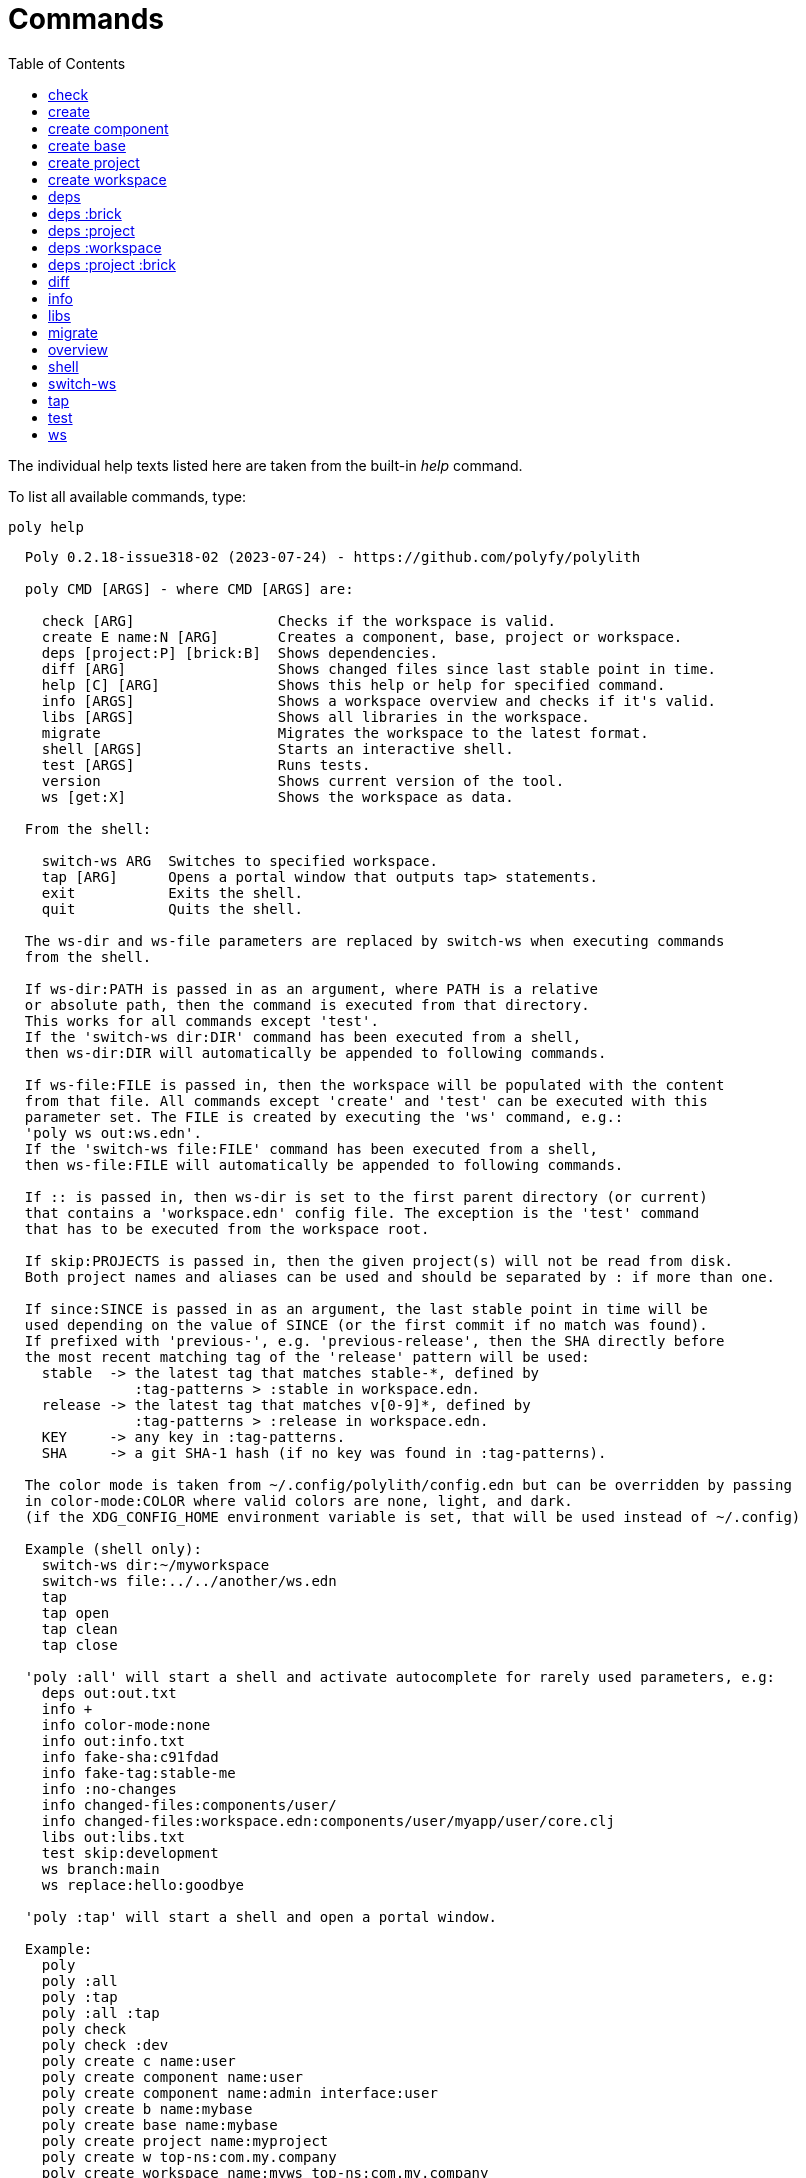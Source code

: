 = Commands
:toc:

The individual help texts listed here are taken from the built-in _help_ command.

To list all available commands, type:

[source,shell]
----
poly help
----

----
  Poly 0.2.18-issue318-02 (2023-07-24) - https://github.com/polyfy/polylith

  poly CMD [ARGS] - where CMD [ARGS] are:

    check [ARG]                 Checks if the workspace is valid.
    create E name:N [ARG]       Creates a component, base, project or workspace.
    deps [project:P] [brick:B]  Shows dependencies.
    diff [ARG]                  Shows changed files since last stable point in time.
    help [C] [ARG]              Shows this help or help for specified command.
    info [ARGS]                 Shows a workspace overview and checks if it's valid.
    libs [ARGS]                 Shows all libraries in the workspace.
    migrate                     Migrates the workspace to the latest format.
    shell [ARGS]                Starts an interactive shell.
    test [ARGS]                 Runs tests.
    version                     Shows current version of the tool.
    ws [get:X]                  Shows the workspace as data.

  From the shell:

    switch-ws ARG  Switches to specified workspace.
    tap [ARG]      Opens a portal window that outputs tap> statements.
    exit           Exits the shell.
    quit           Quits the shell.

  The ws-dir and ws-file parameters are replaced by switch-ws when executing commands
  from the shell.

  If ws-dir:PATH is passed in as an argument, where PATH is a relative
  or absolute path, then the command is executed from that directory.
  This works for all commands except 'test'.
  If the 'switch-ws dir:DIR' command has been executed from a shell,
  then ws-dir:DIR will automatically be appended to following commands.

  If ws-file:FILE is passed in, then the workspace will be populated with the content
  from that file. All commands except 'create' and 'test' can be executed with this
  parameter set. The FILE is created by executing the 'ws' command, e.g.:
  'poly ws out:ws.edn'.
  If the 'switch-ws file:FILE' command has been executed from a shell,
  then ws-file:FILE will automatically be appended to following commands.

  If :: is passed in, then ws-dir is set to the first parent directory (or current)
  that contains a 'workspace.edn' config file. The exception is the 'test' command
  that has to be executed from the workspace root.

  If skip:PROJECTS is passed in, then the given project(s) will not be read from disk.
  Both project names and aliases can be used and should be separated by : if more than one.

  If since:SINCE is passed in as an argument, the last stable point in time will be
  used depending on the value of SINCE (or the first commit if no match was found).
  If prefixed with 'previous-', e.g. 'previous-release', then the SHA directly before
  the most recent matching tag of the 'release' pattern will be used:
    stable  -> the latest tag that matches stable-*, defined by
               :tag-patterns > :stable in workspace.edn.
    release -> the latest tag that matches v[0-9]*, defined by
               :tag-patterns > :release in workspace.edn.
    KEY     -> any key in :tag-patterns.
    SHA     -> a git SHA-1 hash (if no key was found in :tag-patterns).

  The color mode is taken from ~/.config/polylith/config.edn but can be overridden by passing
  in color-mode:COLOR where valid colors are none, light, and dark.
  (if the XDG_CONFIG_HOME environment variable is set, that will be used instead of ~/.config)

  Example (shell only):
    switch-ws dir:~/myworkspace
    switch-ws file:../../another/ws.edn
    tap
    tap open
    tap clean
    tap close

  'poly :all' will start a shell and activate autocomplete for rarely used parameters, e.g:
    deps out:out.txt
    info +
    info color-mode:none
    info out:info.txt
    info fake-sha:c91fdad
    info fake-tag:stable-me
    info :no-changes
    info changed-files:components/user/
    info changed-files:workspace.edn:components/user/myapp/user/core.clj
    libs out:libs.txt
    test skip:development
    ws branch:main
    ws replace:hello:goodbye

  'poly :tap' will start a shell and open a portal window.

  Example:
    poly
    poly :all
    poly :tap
    poly :all :tap
    poly check
    poly check :dev
    poly create c name:user
    poly create component name:user
    poly create component name:admin interface:user
    poly create b name:mybase
    poly create base name:mybase
    poly create project name:myproject
    poly create w top-ns:com.my.company
    poly create workspace name:myws top-ns:com.my.company
    poly create workspace name:myws top-ns:com.my.company branch:master
    poly deps
    poly deps brick:mybrick
    poly deps project:myproject
    poly deps project:myproject brick:mybrick
    poly diff
    poly help
    poly help info
    poly help create
    poly help create component
    poly help create base
    poly help create project
    poly help create workspace
    poly help deps
    poly help deps :project
    poly help deps :brick
    poly help deps :project :brick
    poly help deps :workspace
    poly info
    poly info :loc
    poly info since:65a7918
    poly info since:head
    poly info since:head~1
    poly info since:stable
    poly info since:release
    poly info since:previous-release
    poly info skip:dev
    poly info skip:dev:myproject
    poly info project:myproject
    poly info project:myproject:another-project
    poly info brick:mycomponent
    poly info brick:mycomponent:mybase
    poly info color-mode:none
    poly info :project
    poly info :dev
    poly info :project :dev
    poly info :all
    poly info :all-bricks
    poly info ::
    poly info ws-dir:another-ws
    poly info ws-file:ws.edn
    poly libs
    poly libs :compact
    poly libs :outdated
    poly migrate
    poly shell
    poly shell :tap
    poly shell :all
    poly test
    poly test :project
    poly test :all-bricks
    poly test :all
    poly test project:proj1
    poly test project:proj1:proj2
    poly test brick:mycomponent
    poly test brick:mycomponent:mybase
    poly test :dev
    poly test :project :dev
    poly test :all-bricks :dev
    poly test :all :dev
    poly version
    poly ws
    poly ws get:keys
    poly ws get:count
    poly ws get:configs
    poly ws get:settings
    poly ws get:user-input:args
    poly ws get:user-input:args:0
    poly ws get:settings:keys
    poly ws get:components:keys
    poly ws get:components:count
    poly ws get:components:mycomp:lines-of-code
    poly ws get:settings:vcs:polylith :latest-sha
    poly ws get:settings:vcs:polylith :latest-sha branch:master
    poly ws get:changes:changed-or-affected-projects skip:dev color-mode:none
    poly ws out:ws.edn
----

[#check]
=== check

[source,shell]
----
  Validates the workspace.

  poly check [:dev]

  Prints 'OK' and returns 0 if no errors were found.
  If errors or warnings were found, show messages and return the error code,
  or 0 if only warnings. If internal errors, 1 is returned.

  Error 101 - Illegal dependency on namespace.
    Triggered if a :require statement refers to a component namespace
    other than interface. Examples of valid namespaces:
     - com.my.company.mycomponent.interface
     - com.my.company.mycomponent.interface.subns
     - com.my.company.mycomponent.interface.my.subns

  Error 102 - Function or macro is defined twice.
    Triggered if a function or macro is defined twice in the same namespace.

  Error 103 - Missing definitions.
    Triggered if a def, defn or defmacro definition exists in one component's
    interface but is missing in another component that uses the same interface.

  Error 104 - Circular dependencies.
    Triggered if circular dependencies were detected, e.g.:
    Component A depends on B that depends on A (A > B > A), or A > B > C > A.

  Error 105 - Illegal name sharing.
    Triggered if a base has the same name as a component or interface.
    Projects and profiles can be given any name.

  Error 106 - Multiple components that share the same interfaces in a project.
    Triggered if a project contains more than one component that shares the
    same interface.

  Error 107 - Missing components in project.
    Triggered if a component depends on an interface that is not included in the
    project. The solution is to add a component to the project that
    implements the interface.

  Error 108 - Components with an interface that is implemented by more than one
              component are not allowed for the development project.
    The solution is to remove the component from the development project
    and define the paths for each component in separate profiles
    (including test paths).

  Error 109 - Invalid test runner configuration for some projects.
    The value of the optional :create-test-runner key under [:test] or
    [:projects "some-project-name" :test] in workspace.edn must be either
    nil, :default, or a fully qualified symbol referring to a function on
    the poly tool's classpath, which can take a single argument and must return
    an instance of polylith.clj.core.test-runner-contract.interface/TestRunner.

  Error 110 - Missing or invalid config file.
    Triggered if a deps.edn file for a brick or project is missing or invalid.

  Warning 201 - Mismatching parameter lists in function or macro.
    Triggered if a function or macro is defined in the interface for a component
    but also defined in the same interface for another component but with a
    different parameter list.

  Warning 202 - Missing paths in project.
    Triggered if a path in a project doesn't exist on disk.
    The solution is to add the file or directory, or to remove the path.

  Warning 203 - Path exists in both dev and profile.
    It's discouraged to have the same path in both the development project
    and a profile. The solution is to remove the path from dev or the profile.

  Warning 205 - Non top namespace was found in brick.
    Triggered if a namespace in a brick doesn't start with the top namespaces
    defined in :top-namespace in ./workspace.edn.

  Warning 206 - Unreadable namespace in brick/project.
    Triggered if a namespace can't be parsed or found for a brick or project.
    A way to ignore this warning is to add the :ignore-files key to the brick or project
    in ./workspace.edn. All dashes (-) will be replaced by underscores (_).
    Files ending with the specified path(s), prepended by a slash, will be ignored, e.g.:
    { ...
      :bricks {"mybrick" {:ignore-files ["myfile.clj"]}}
      :projects {"myproject" {:alias "mp" :ignore-files ["sub-ns/myfile.clj"]}}
      ...}

  Warning 207 - Unnecessary components were found in project.
    Triggered if components were defined in a project that are not used by any of
    its bricks. Development is only checked if :dev is passed in and is only performed
    by the check command (not test and info). To ignore this warning, put the component
    name in the :necessary vector for a project in :projects in ./workspace.edn.
    See an example here: https://github.com/polyfy/polylith/blob/master/workspace.edn
----

[#create]
=== create

[source,shell]
----
  Creates a component, base, project or workspace.

  poly create TYPE [ARGS]
    TYPE = c[omponent] -> Creates a component.
           b[ase]      -> Creates a base.
           p[roject]   -> Creates a project.
           w[orkspace] -> Creates a workspace.

    ARGS = Varies depending on TYPE. To get help for a specific TYPE, type:
             poly help create TYPE

  Example:
    poly create c name:user
    poly create component name:user
    poly create component name:admin interface:user
    poly create base name:mybase
    poly create project name:myproject
    poly create workspace name:myws top-ns:com.my.company
    poly create workspace name:myws top-ns:com.my.company branch:master
----

[#create-component]
=== create component

[source,shell]
----
  Creates a component.

  poly create component name:NAME [interface:INTERFACE]
    NAME = The name of the component to create.

    INTERFACE = The name of the interface (namespace) or NAME if not given.

  Example:
    poly create c name:user
    poly create component name:user
    poly create component name:admin interface:user
----

[#create-base]
=== create base

[source,shell]
----
  Creates a base.

  poly create base name:NAME
    NAME = The name of the base to create.

  Example:
    poly create b name:mybase
    poly create base name:mybase
----

[#create-project]
=== create project

[source,shell]
----
  Creates a project.

  poly create project name:NAME
    NAME = The name of the project to create.

  Example:
    poly create p name:myproject
    poly create project name:myproject
----

[#create-workspace]
=== create workspace

[source,shell]
----
  Creates a workspace in current directory. If the workspace is created within
  an existing git repo, then that repository will be used. If the workspace is
  created outside a git repo, and the :create flag is passed in, then a new repo
  will be initiated using the 'main' branch, if another branch is not explicitly
  given. In both cases, all the created files and directories will be committed
  to the repo in a single commit with the text 'Workspace created.'.

  If :commit is not passed in, then the repository needs to be initiated manually
  with statements similar to this:
    git init
    git add .
    git commit -m "Workspace created."

  poly create workspace [name:NAME] top-ns:TOP-NAMESPACE [:commit] [branch:BRANCH]
    NAME = The name of the workspace to create, which must be given
           if created outside a git repository. Otherwise it's optional.

    TOP-NAMESPACE = The top namespace, e.g. com.my.company.

    BRANCH = The name of the branch, e.g. master. Default is main.

  Example:
    poly create w name:myws top-ns:com.my.company
    poly create workspace name:myws top-ns:com.my.company
    poly create workspace name:myws top-ns:com.my.company :commit
    poly create workspace name:myws top-ns:com.my.company branch:master
----

[#deps]
=== deps

[source,shell]
----
  Shows dependencies.

  poly deps [project:PROJECT] [brick:BRICK] 
    (omitted) = Shows workspace dependencies.
    project   = Shows dependencies for specified project.
    brick     = Shows dependencies for specified brick.

  To get help for a specific diagram, type: 
    poly help deps ARGS:
      ARGS = :brick           Help for the brick diagram.
             :project         Help for the project diagram.
             :project :brick  Help for the project/brick diagram.
             :workspace       Help for the workspace diagram.

  Example:
    poly deps
    poly deps brick:mybrick
    poly deps project:myproject
    poly deps project:myproject brick:mybrick
----

[#deps-brick]
=== deps :brick

[source,shell]
----
  Shows dependencies for selected brick.

  poly deps brick:BRICK
    BRICK = The name of the brick to show dependencies for.

  used by  <  user  >  uses
  -------              ----
  payer                util

  In this example, user is used by payer and it uses util itself.
  If a brick or interface ends with '(t)' then it indicatest that
  it's only used from the test context.

  Example:
    poly deps brick:mybrick
----

[#deps-project]
=== deps :project

[source,shell]
----
  Shows dependencies for selected project.

  poly deps project:PROJEXT
    PROJECT = The project name or alias to show dependencies for.

         p      
         a  u  u
         y  s  t
         e  e  i
  brick  r  r  l
  --------------
  payer  .  x  t
  user   .  .  x
  util   .  .  .
  cli    x  +  +

  When the project is known, we also know which components are used.

  In this example, payer uses user in the src context, and util only
  in the test context. user uses util, and cli uses payer. The 't'
  means that payer is only used in the test context by user. The +
  signs mark indirect dependencies, while - signs (not present here)
  mark indirect dependencies in the test context. Here the cli base
  depends on user and util, via 'cli > payer > user' and
  'cli > payer > util'. Each usage comes from at least one :require
  statement in the brick.

  Example:
    poly deps project:myproject
----

[#deps-workspace]
=== deps :workspace

[source,shell]
----
  Shows dependencies for the workspace.

  poly deps

         p      
         a  u  u
         y  s  t
         e  e  i
  brick  r  r  l
  --------------
  payer  .  x  t
  user   .  .  x
  util   .  .  .
  cli    x  .  .

  In this example, payer uses user from the src context, and util from
  the test context (indicated by 't'). user uses util and cli uses payer.
  Each usage comes from at least one :require statement in the brick.
----

[#deps-project-brick]
=== deps :project :brick

[source,shell]
----
  Shows dependencies for selected brick and project.

  poly deps project:PROJECT brick:BRICK
    PROJECT = The project (name or alias) to show dependencies for.
    BRICK   = The brick to show dependencies for.

  used by  <  user  >  uses
  -------              ----
  payer                util

  In this example, user is used by payer and it uses util itself.
  If a brick ends with '(t)' then it indicatest that it's only used
  from the test context.

  Example:
    poly deps project:myproject brick:mybrick
----

[#diff]
=== diff

[source,shell]
----
  Shows changed files since the most recent stable point in time.

  poly diff [ARG]

  If since:SINCE is passed in as an argument, the last stable point in time will be
  used depending on the value of SINCE (or the first commit if no match was found).
  If prefixed with 'previous-', e.g. 'previous-release', then the SHA directly before
  the most recent matching tag of the 'release' pattern will be used:
    stable  -> the latest tag that matches stable-*, defined by
               :tag-patterns > :stable in workspace.edn.
    release -> the latest tag that matches v[0-9]*, defined by
               :tag-patterns > :release in workspace.edn.
    KEY     -> any key in :tag-patterns.
    SHA     -> a git SHA-1 hash (if no key was found in :tag-patterns).

  Internally, it executes 'git diff SHA --name-only' where SHA is the SHA-1
  of the first commit in the repository, or the SHA-1 of the most recent tag
  that matches the default pattern 'stable-*' or the passed in since:SINCE.

  Stable points are normally set by the CI server or by individual developers,
  e.g. Lisa, with 'git tag -f stable-lisa'.

  The pattern can be changed in :tag-patterns in workspace.edn.

  The way the latest tag is found is by taking the first line that matches the 'stable-*'
  regular expression, or if no match was found, the first commit in the repository.
    git log --pretty=format:'%H %d'

  Here is a compact way of listing all the commits including tags:
    git log --pretty=oneline
----

[#info]
=== info

[source,shell]
----
  Shows workspace information.

  poly info [ARGS]
    ARGS = :loc  -> Shows the number of lines of code for each brick and project.

  All the arguments used by the 'test' command can also be used as a way to see
  what tests will be executed.

    stable since: dec73ec | stable-lisa

    projects: 2   interfaces: 3
    bases:    1   components: 4

    active profiles: default

    project       alias  status   dev  admin
    ---------------------------   ----------
    command-line  cl      ---     ---   --
    development   dev     s--     s--   --

    interface  brick    cl    dev  admin
    -----------------   ---   ----------
    payer      payer    s--   st-   --
    user       admin    s--   ---   s-
    user       user *   ---   st-   --
    util       util     s--   st-   --
    -          cli      s--   st-   --

  This example shows a sample workspace. Let's go through each section:

  1. stable since: dec73ec | stable-lisa

     Shows the most recent commit marked as stable, or the last release if 
     since:release or since:previous-release was given, or the first commit
     in the repository if no tag was found, followed by the tag (if found).
     More information can be found in the 'diff' command help.

  2. projects: 2   interfaces: 3
     bases:    1   components: 4

     Shows how many projects, bases, components and interfaces there are
     in the workspace.

  3. active profiles: default

     Shows the names of active profiles. The profile paths are merged into the
     development project. A profiles is an alias in ./deps.edn that starts
     with a +. If no profile is selected, the default profile is automatically
     selected.

     Profiles are activated by passing them in by name (prefixed with '+'), e.g.:
       poly info +admin +onemore

     To deactivate all the profiles, and stop 'default' from being merged into
     the development project, type:
       poly info +

  4. project       alias  status   dev  admin
     ---------------------------   ----------
     command-line  cl      ---     ---   --
     development   dev     s--     s--   --

    This table lists all projects. The 'project' column shows the name
    of the projects, which are the directory names under the 'projects',
    directory except for 'development' that stores its code under the
    'development' directory. If any file within the project directory has
    changed, then it will be marked with a *. If that's not the case, but
    any of the included bricks are changed, then it will be marked with a +.

    The 'deps.edn' config files are stored under each project, except for
    the development project that stores it at the workspace root.

    Aliases are configured in :projects in ./workspace.edn.

    The 'status' column has three flags with different meaning:
      s--  The project has a 'src' directory, e.g.
           'projects/command-line/src'.
      -t-  The project has a 'test' directory, e.g.
           'projects/command-line/test'.
      --x  The project tests (its own) are marked for execution.

    To show the 'resources' directory, also pass in :r or :resources, e.g.
    'poly info :r':
      s---  The project has a 'src' directory, e.g.
            'projects/command-line/src'.
      -r--  The project has a 'resources' directory, e.g.
            'projects/command-line/resources'.
      --t-  The project has a 'test' directory, e.g.
            'projects/command-line/test'
      ---x  The project tests (its own) are marked for execution.

    The dev column has three flags with different meaning:
      s--  The project's 'src' directory, e.g.
           'projects/command-line/src' is added to './deps.edn'
           (or indirectly added as :local/root).
      -t-  The project's 'test' directory, e.g.
           'projects/command-line/test' is added to './deps.edn'
           (or indirectly added as :local/root).
      --x  The project tests are marked for execution from development.

    The last admin column, is a profile:
      s-  The profile contains a path to the 'src' directory, e.g.
          'projects/command-line/src'.
      -t  The profile contains a path to the 'test' directory, e.g.
          'projects/command-line/test'.

    If also passing in :r or :resources, e.g. 'poly info +r':
      s--  The profile contains a path to the 'src' directory, e.g.
           'projects/command-line/src'.
      -r-  The profile contains a path to the 'resources' directory, e.g.
           'projects/command-line/resources'.
      --t  The profile contains a path to the 'test' directory, e.g.
           'projects/command-line/test'.

  5. interface  brick    cl    dev  admin
     -----------------   ---   ----------
     payer      payer    s--   st-   --
     user       admin    s--   ---   st
     user       user *   ---   st-   --
     util       util     s--   st-   --
     -          cli      s--   st-   --

    This table lists all bricks and in which projects and profiles they are
    added to.

    The 'interface' column shows what interface the component has. The name
    is the first namespace after the top namespace, e.g.:
    com.my.company.user.interface

    The 'brick' column shows the name of the brick, in green if a component or
    blue if a base. Each component lives in a directory under the 'components'
    directory and each base lives under the 'bases' directory. If any file for
    a brick has changed since the last stable point in time, it will be marked
    with an asterisk, * (user in this example).

    The changed files can be listed by executing 'poly diff'.

    The next cl column is the command-line project that lives under the
    'projects' directory. Each line in this column says whether a brick is
    included in the project or not.
    The flags mean:
      s--  The project contains a path to the 'src' directory, e.g.
           'components/user/src' (or is indirectly added by a :local/root).
      -t-  The project contains a path to the 'test' directory, e.g.
           'components/user/test' (or is indirectly added by a :local/root).
      --x  The brick is marked to be executed from this project.

    If :r or :resources is also passed in:
      s---  The project contains a path to the 'src' directory, e.g. 
            'components/user/src' (or is indirectly added by a :local/root).
      -r--  The project contains a path to the 'resources' directory, e.g.
            'components/user/resources' (or is indirectly added by a :local/root).
      --t-  The project contains a path to the 'test' directory, e.g.
            'components/user/test' (or is indirectly added by a :local/root).
      ---x  The brick is marked to be executed from this project.

    The next group of columns, dev admin, is the development project with
    its profiles. If passing in a plus with 'poly info +' then it will also show
    the default profile. The flags for the dev project works the same
    as for cl.

    The flags for the admin profile means:
      s-  The profile contains a path to the 'src' directory, e.g.
          'components/user/src'.
      -t  The profile contains a path to the 'test' directory, e.g.
          'components/user/test'

  It's not enough that a path has been added to a project to show an 'x',
  the file or directory must also exist.

  If any warnings or errors were found in the workspace, they will be listed at
  the end, see the 'check' command help, for a complete list of validations.

  Example:
    poly info
    poly info :loc
    poly info since:release
    poly info since:previous-release
    poly info project:myproject
    poly info project:myproject:another-project
    poly info brick:mycomponent
    poly info brick:mycomponent:mybase
    poly info color-mode:none
    poly info :project
    poly info :dev
    poly info :project :dev
    poly info :all
    poly info :all-bricks
    poly info out:info.txt
    poly info ws-dir:another-ws
    poly info ws-file:ws.edn
----

[#libs]
=== libs

[source,shell]
----
  Shows all libraries that are used in the workspace.

  poly libs [:compact] [:outdated]
    :compact  = Shows the table in a more compact way.
    :outdated = Shows the latest version of each library, or blank if up to date.

                                                                                 u  u
                                                                                 s  t
                                                                                 e  i
    library                 version    type      KB   cl   dev  default  admin   r  l
    -----------------------------------------------   --   -------------------   ----
    antlr/antlr             2.7.7      maven    434   x     x      -       -     .  x
    clj-time                0.15.2     maven     23   x     x      -       -     x  .
    org.clojure/clojure     1.10.1     maven  3,816   x     x      -       -     .  .
    org.clojure/tools.deps  0.16.1264  maven     46   x     x      -       -     .  .

  In this example we have four libraries used by the cl and dev projects.
  If any of the libraries are added to the default or admin profiles, they will appear
  as an x in these columns. Remember that src and test sources live together in a profile,
  which is fine because they are only used from the development project.

  The x for the cl and dev columns says that the library is part of the src scope.
  If a library is only used from the test scope, then it is marked with a 't'. A library
  used in the test scope, can either be specified directly by the project itself via
  :aliases > :test > :extra-deps or indirectly via included bricks in :deps > :local/root
  which will be picked up and used by the 'test' command.

  The x in the user column, tells that clj-time is used by that component
  by having it specified in its 'deps.edn' file as a src dependency.
  If a dependency is only used from the test scope, then it will turn up as a t.

  Libraries can also be selected per project and it's therefore possible to have
  different versions of the same library in different projects (if needed).
  Use the :override-deps key in the project's 'deps.edn' file to explicitly set
  a version for one or several libraries in a project.

  The 'type' column says in what way the dependency is included:
   - maven, e.g.: clj-time/clj-time {:mvn/version "0.15.2"}
   - local, e.g.: clj-time {:local/root "/local-libs/clj-time-0.15.2.jar"}
   - git,   e.g.: clj-time/clj-time {:git/url "https://github.com/clj-time/clj-time.git"
                                     :sha     "d9ed4e46c6b42271af69daa1d07a6da2df455fab"}

  The KB column shows the size in kilobytes, which is the size of the jar
  file for Maven and Local dependencies, and the size of all files in the
  ~/.gitlibs/libs/YOUR-LIBRARY directory for Git dependencies.

  Example:
    poly libs
    poly libs :compact
    poly libs :outdated
----

[#migrate]
=== migrate

[source,shell]
----
  Migrates a workspace to the latest version.

  poly migrate

  If the workspace hasn't been migrated already, then this command will create a new
  ./workspace.edn file + a deps.edn file per brick. All project deps.edn files will be
   updated. The libraries in each project's deps.edn file will be sorted, so it can be
   an idea to manually change that order and put bricks first followed by the libraries.

  The migration tool will use the :ns-to-lib key to figure out what libraries are
  used in each brick. After the migration, it's recommended to go through all the
  bricks and make sure that all libraries it uses are also specified in each brick's
  deps.edn file.

  Continue by updating each project's deps.edn file and remove libraries that are
  already indirectly included by bricks (via :local/root).
  The paths in ./deps.edn is left untouched and the reason is that the :local/root
  syntax is not supported by all IDE's.

  Starting from version 0.2.0-alpha10, the tool supports specifying dependencies per
  brick in its own deps.edn files. Workspace specific config is stored in ./workspace.edn
  instead of the :polylith key in ./deps which was the case prior to this version.
----

[#overview]
=== overview

[source,shell]
----
  Shows the output from the info, deps, and libs commands, side by side.
  This command is mainly used to generate an image for your documentation
  and is only available from the polyx tool.

  We can duplicate the :poly alias in ./deps.edn and rename it to :polyx and
  change :deps/root to "projects/polyx" to get access to the :polyx command.

  poly overview [:no-changes] [out:FILENAME]
    (omitted)   = Shows the output.
    :no-changes = Shows the output as if there were no changes in the workspace.
    out         = Creates a text or image file based on the output.
                  If FILENAME ends with .txt, then the file will contain
                  the output as text. If FILENAME ends with .bmp, .wbmp, .gif,
                  .png, .jpeg, .jpg, .png, .tif, or .tiff, then the file will be
                  generated as an image.

  Example:
    clojure -M:polyx overview
    clojure -M:polyx overview out:overview.png
    clojure -M:polyx overview out:overview.jpg :no-changes
----

[#shell]
=== shell

[source,shell]
----
  Starts an interactive shell with the name of the selected workspace, e.g.:
    myworkspace$>

  poly [shell] [:tap] [:all]

  If :tap is passed in, a Portal window that outputs tap> statements is opened.

  From here we can execute any poly command, e.g.:
    myworkspace$> info

  We can also use the built in autocomplete, e.g.:
    myworkspace$> i

  ...and when pressing the <tab> key, the 'i' is completed to 'info'.

  This works for both commands and arguments, and is context sensitive.
  If we for example type:
    myworkspace$> deps brick:mybrick project:

  ...and press <tab>, it will only suggest projects that include 'mybrick'.

  Parameters that start with a : can be selected by just typing their name,
  e.g. 'l' will select ':loc'. To distinguish between 'project:PROJECT' and
  ':project' we need to type ':p' to select ':project'.

  If :all is passed in, show all options, including rarely used ones and those that
  are only useful for maintainers of the poly tool itself.

  From the shell we also have access to these commands:
    switch-ws ARG  Switches to selected workspace.
    tap [ARG]      Opens (or closes/cleans) a portal window that outputs tap> statements.
    exit           Exits the shell.
    quit           Quits the shell.

  An alternative way of exiting the shell is by pressing <ctrl>+C or <ctrl>+D.
----

[#switch-ws]
=== switch-ws

[source,shell]
----
  Selects which workspace to be used by commands executed from the shell.
  This replaces the use of ws-dir:DIR and ws-file:FILE, which will be appended
  automatically when executing commands, if dir:DIR or file:FILE is given.

  switch-ws ARG
    ARG = dir:DIR    Switches to the selected workspace directory.
                     The prompt will be prefixed with 'dir:' to show this.
          file:FILE  Switches to the workspace specified in the selected file,
                     created by something like 'poly ws out:ws.edn'.
                     The prompt will be prefixed with 'file:' to show this.

  Example:
    switch-ws dir:~/myworkspace
    switch-ws file:../../another/ws.edn
----

[#tap]
=== tap

[source,shell]
----
  Opens (or closes/cleans) a portal window (https://github.com/djblue/portal)
  where tap> statements are sent to. This command is used from the shell and
  is mainly used internally when developing the poly tool itself.

  tap [ARG]
    ARG = (omitted)  Opens a portal window.
          open       Opens a portal window.
          close      Closes the portal window
          clear      Clears the portal window

  Example:
    tap
    tap open
    tap clean
    tap close
----

[#test]
=== test

[source,shell]
----
  Executes brick and/or project tests.

  poly test [ARGS]

  The brick tests are executed from all projects they belong to except for the development
  project (if not :dev is passed in):

  ARGS              Tests to execute
  ----------------  -------------------------------------------------------------
  (empty)           All brick tests that are directly or indirectly changed.

  :project          All brick tests that are directly or indirectly changed +
                    tests for changed projects.

  :all-bricks       All brick tests.

  :all              All brick tests + all project tests (except development).


  To execute the brick tests from the development project, also pass in :dev:

  ARGS              Tests to execute
  ----------------  -------------------------------------------------------------
  :dev              All brick tests that are directly or indirectly changed,
                    executed from all projects (development included).

  :project :dev     All brick tests that are directly or indirectly changed,
                    executed from all projects (development included) +
                    tests for changed projects (development included).

  :all-bricks :dev  All brick tests, executed from all projects
                    (development included).

  :all :dev         All brick tests, executed from all projects
                    (development included) + all project tests
                    (development included).

  Projects can also be explicitly selected with e.g. project:proj1 or
  project:proj1:proj2.

  We can also specify which bricks to include, by listing them like this:
  brick:mycomponent:another-component:mybase

  Example:
    poly test
    poly test :project
    poly test :all-bricks
    poly test :all
    poly test project:proj1
    poly test project:proj1:proj2
    poly test brick:mycomponent
    poly test brick:mycomponent:mybase
    poly test :dev
    poly test :project :dev
    poly test :all-bricks :dev
    poly test :all :dev

  The poly tool's default test runner will discover clojure.test tests from the "/test"
  directories of bricks and projects, and execute them using clojure.test/run-tests.

  Alternative test runners can also be used by referring to their constructors
  in workspace.edn:

  {;; To use it as the default test runner for the workspace
   :test {:create-test-runner my.test-runner/create}

   :projects
   {
    ;; To only use it for specific projects
    "foo" {:test {:create-test-runner my.test-runner/create}}

    ;; To revert to poly's built-in default test runner only for specific projects
    "bar" {:test {:create-test-runner :default}}

    ;; To use multiple test runners invoked the specified order
    "baz" {:test {:create-test-runner [my.linter/create :default my.extra/create]}}
    }
   }

  This requires that my.test-runner/create is available on the classpath of the
  poly tool, which is easiest to achieve by running poly as a dependency.

  The docstring of polylith.clj.core.test-runner-contract.interface/TestRunner
  contains details on how to implement a custom test runner and a constructor.

  The poly tool's default test runner is also implemented this way and can be referred to
  as an example; see polylith.clj.core.clojure-test-test-runner.interface/create.

  Refer to the Polylith documentation for more information about custom test runners.
----

[#ws]
=== ws

[source,shell]
----
  Prints or writes the workspace as data.

  poly ws [get:ARG] [out:FILE] [:latest-sha] [branch:BRANCH]
    ARG = keys  -> Lists the keys for the data structure:
                   - If it's a hash map, it returns all its keys.
                   - If it's a list and its elements are hash maps,
                     it returns a list with all the :name keys.

          count -> Counts the number of elements.

          KEY   -> If applied to a hash map, it returns the value of the KEY.
                   If applied to a list of hash maps, it returns the hash map with
                   a matching :name. Projects are also matched against :alias.

          INDEX -> A list element can be looked up by INDEX.

          Several ARG keys can be given, separated by colon.
          Every new key goes one level deeper into the workspace data structure.

    FILE = Writes the output to the specified FILE. Will have the same effect
           as setting color-mode:none and piping the output to a file.

    :latest-sha = if passed in, then settings:vcs:polylith:latest-sha will be set.
                  If A branch is given, e.g., branch:master, then the latest sha will be
                  retrieved from that branch.

  Example:
    poly ws
    poly ws get:keys
    poly ws get:count
    poly ws get:settings
    poly ws get:user-input:args
    poly ws get:user-input:args:0
    poly ws get:settings:keys
    poly ws get:components:keys
    poly ws get:components:count
    poly ws get:components:mycomp:lines-of-code
    poly ws get:settings:vcs:polylith :latest-sha
    poly ws get:settings:vcs:polylith :latest-sha branch:master
    poly ws out:ws.edn
    poly ws color-mode:none > ws.edn
----

